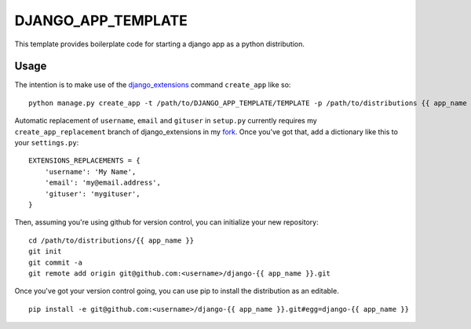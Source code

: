 DJANGO_APP_TEMPLATE
===================

This template provides boilerplate code for starting a django app as a python
distribution.

Usage
-----

The intention is to make use of the django_extensions_ command ``create_app``
like so::

    python manage.py create_app -t /path/to/DJANGO_APP_TEMPLATE/TEMPLATE -p /path/to/distributions {{ app_name }}

Automatic replacement of ``username``, ``email`` and ``gituser`` in
``setup.py`` currently requires my ``create_app_replacement`` branch of
django_extensions in my fork_. Once you've got that, add a dictionary like this
to your ``settings.py``::

    EXTENSIONS_REPLACEMENTS = {
        'username': 'My Name',
        'email': 'my@email.address',
        'gituser': 'mygituser',
    }

Then, assuming you're using github for version control, you can initialize your
new repository::

    cd /path/to/distributions/{{ app_name }}
    git init
    git commit -a
    git remote add origin git@github.com:<username>/django-{{ app_name }}.git

Once you've got your version control going, you can use pip to install the
distribution as an editable. ::

    pip install -e git@github.com:<username>/django-{{ app_name }}.git#egg=django-{{ app_name }}

.. _django_extensions: https://github.com/django-extensions/django-extensions
.. _fork: https://github.com/meshantz/django-extensions
